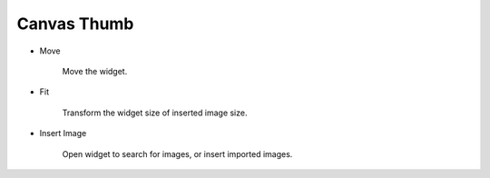 Canvas Thumb
----------------------------------
.. image:: /_static/canvas/thumb.png
    :width: 40%

- Move

    .. image:: /_static/canvas/move.png
      :width: 44px

    Move the widget.

- Fit

    .. image:: /_static/canvas/fit.png
      :width: 44px

    Transform the widget size of inserted image size.

- Insert Image

    .. image:: /_static/canvas/insert_img.png
      :width: 44px

    Open widget to search for images, or insert imported images.
